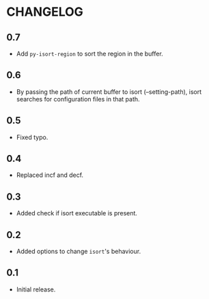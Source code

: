 * CHANGELOG

** 0.7
- Add =py-isort-region= to sort the region in the buffer.

** 0.6
- By passing the path of current buffer to isort (--setting-path), isort searches for configuration files in that path.

** 0.5
- Fixed typo.

** 0.4
- Replaced incf and decf.

** 0.3
- Added check if isort executable is present.

** 0.2
- Added options to change =isort='s behaviour.

** 0.1
- Initial release.
